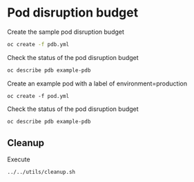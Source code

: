 * Pod disruption budget

  Create the sample pod disruption budget

  #+begin_src sh
oc create -f pdb.yml
  #+end_src

  Check the status of the pod disruption budget

  #+begin_src sh
oc describe pdb example-pdb
  #+end_src

  Create an example pod with a label of environment=production

  #+begin_src
oc create -f pod.yml
  #+end_src

  Check the status of the pod disruption budget

  #+begin_src sh
oc describe pdb example-pdb
  #+end_src

** Cleanup

   Execute

   #+begin_src
../../utils/cleanup.sh
   #+end_src

